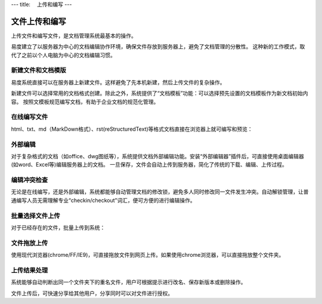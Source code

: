 ---
title: 　上传和编写
---

==============================
　文件上传和编写
==============================

上传文件和编写文件，是文档管理系统最基本的操作。

易度建立了以服务器为中心的文档编辑协作环境，确保文件存放到服务器上，避免了文档管理的分散性。
这种新的工作模式，取代了之前以个人电脑为中心的文档编辑习惯。

新建文件和文档模版
===========================
易度系统直接可以在服务器上新建文件。这样避免了先本机新建，然后上传文件的复杂操作。

.. image:: img/upload01.png

新建文件可以选择常用的文档格式创建。除此之外，系统提供了“文档模板”功能：可以选择预先设置的文档模板作为新文档初始内容。
按照文模板规范编写文档，有助于企业文档的规范化管理。

在线编写文件
===========================
html、txt、md（MarkDown格式）、rst(reStructuredText)等格式文档直接在浏览器上就可编写和预览：

.. image:: img/upload02.png
   :width: 400

外部编辑 
===========================
对于复杂格式的文档（如office、dwg图纸等），系统提供文档外部编辑功能。安装“外部编辑器”插件后，可直接使用桌面编辑器(如word、Excel等)编辑服务器上的文档。
一旦保存，文件会自动上传到服务器，简化了传统的下载、编辑、上传过程。

.. image:: img/upload03.png
   :width: 480

编辑冲突检查
===========================
无论是在线编写，还是外部编辑，系统都能够自动管理文档的修改锁，避免多人同时修改同一文件发生冲突。自动解锁管理，让普通编写人员无需理解专业“checkin/checkout”词汇，便可方便的进行编辑操作。

.. image:: img/upload04.png

批量选择文件上传
===========================
对于已经存在的文件，批量上传到系统：

.. image:: img/upload05.jpg
   :width: 390

文件拖放上传
===========================
使用现代浏览器(chrome/FF/IE9)，可直接拖放文件到网页上传。如果使用chrome浏览器，可以直接拖放整个文件夹。

.. image:: img/upload06.jpg
   :width: 390

上传结果处理
===========================
系统能够自动判断出同一个文件夹下的重名文件，用户可根据提示进行改名、保存新版本或删除操作。

.. image:: img/upload07.jpg

文件上传后，可快速分享给其他用户，分享同时可以对文件进行授权。

